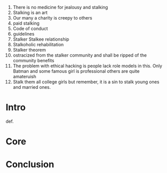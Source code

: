 #+BEGIN_COMMENT
.. title: Ethical Stalking
.. slug: ethical-stalking
.. date: 2019-01-01 07:52:41 UTC+05:30
.. tags: draft
.. category: 
.. link: 
.. description: 
.. type: text
#+END_COMMENT

1. There is no medicine for jealousy and stalking
2. Stalking is an art
3. Our many a charity is creepy to others
4. paid stalking
5. Code of conduct
6. guidelines
7. Stalker Stalkee relationship
8. Stalkoholic rehabilitation
9. Stalker theorem
10. ostracized from the stalker community and shall be ripped of the community benefits
11. The problem with ethical hacking is people lack role models in this. Only
    Batman and some famous girl is professional others are quite amateruish
12. Stalk them all college girls but remember, it is a sin to stalk young ones
    and married ones.
* Intro
def.
* Core
* Conclusion
